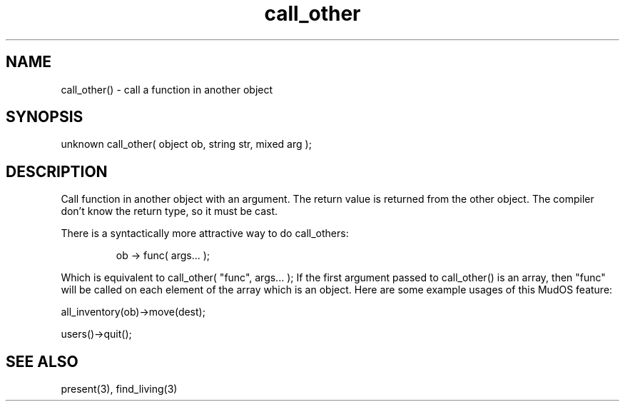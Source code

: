 .\"call a function in another object
.TH call_other 3

.SH NAME
call_other() - call a function in another object

.SH SYNOPSIS
unknown call_other( object ob, string str, mixed arg );

.SH DESCRIPTION
Call function in another object with an argument. The return value is
returned from the other object. The compiler don't know the return type,
so it must be cast.
.PP
There is a syntactically more attractive way to do call_others:
.IP
ob -> func( args... );
.PP
Which is equivalent to call_other( "func", args... );
If the first argument passed to call_other() is an array, then "func"
will be called on each element of the array which is an object.  Here
are some example usages of this MudOS feature:
.PP
all_inventory(ob)->move(dest);
.PP
users()->quit();

.SH SEE ALSO
present(3), find_living(3)
